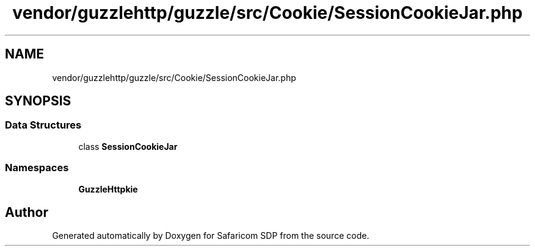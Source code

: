 .TH "vendor/guzzlehttp/guzzle/src/Cookie/SessionCookieJar.php" 3 "Sat Sep 26 2020" "Safaricom SDP" \" -*- nroff -*-
.ad l
.nh
.SH NAME
vendor/guzzlehttp/guzzle/src/Cookie/SessionCookieJar.php
.SH SYNOPSIS
.br
.PP
.SS "Data Structures"

.in +1c
.ti -1c
.RI "class \fBSessionCookieJar\fP"
.br
.in -1c
.SS "Namespaces"

.in +1c
.ti -1c
.RI " \fBGuzzleHttp\\Cookie\fP"
.br
.in -1c
.SH "Author"
.PP 
Generated automatically by Doxygen for Safaricom SDP from the source code\&.
